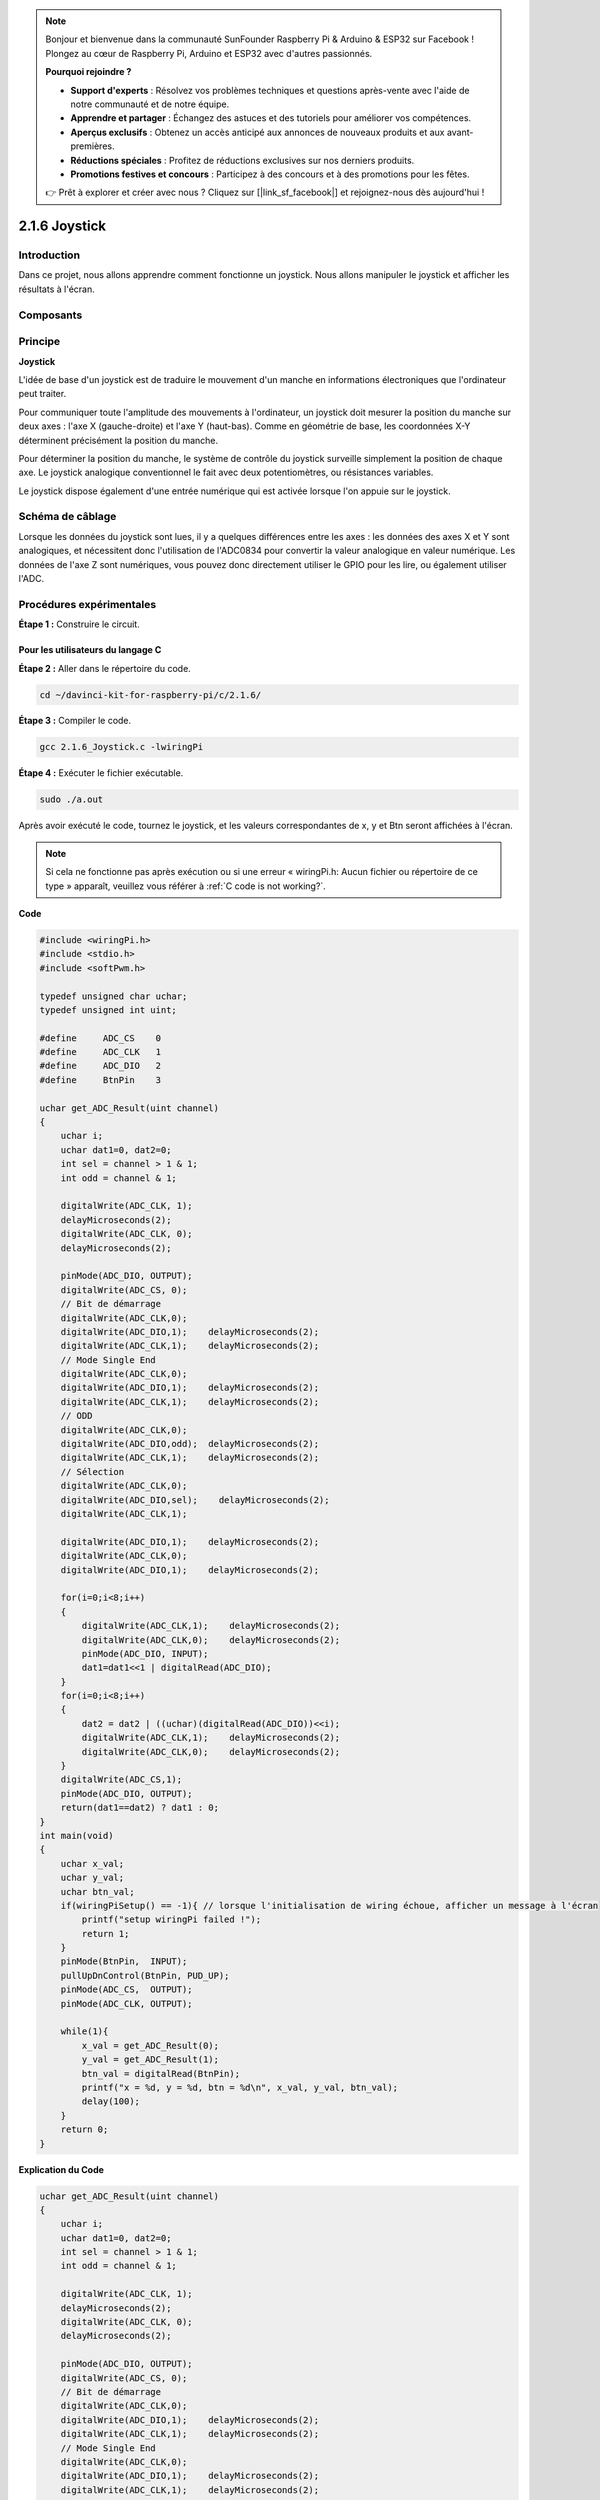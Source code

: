 .. note::

    Bonjour et bienvenue dans la communauté SunFounder Raspberry Pi & Arduino & ESP32 sur Facebook ! Plongez au cœur de Raspberry Pi, Arduino et ESP32 avec d'autres passionnés.

    **Pourquoi rejoindre ?**

    - **Support d'experts** : Résolvez vos problèmes techniques et questions après-vente avec l'aide de notre communauté et de notre équipe.
    - **Apprendre et partager** : Échangez des astuces et des tutoriels pour améliorer vos compétences.
    - **Aperçus exclusifs** : Obtenez un accès anticipé aux annonces de nouveaux produits et aux avant-premières.
    - **Réductions spéciales** : Profitez de réductions exclusives sur nos derniers produits.
    - **Promotions festives et concours** : Participez à des concours et à des promotions pour les fêtes.

    👉 Prêt à explorer et créer avec nous ? Cliquez sur [|link_sf_facebook|] et rejoignez-nous dès aujourd'hui !

2.1.6 Joystick
=================

Introduction
---------------

Dans ce projet, nous allons apprendre comment fonctionne un joystick. 
Nous allons manipuler le joystick et afficher les résultats à l'écran.

Composants
---------------

.. image:: img/image317.png


Principe
-----------

**Joystick**

L'idée de base d'un joystick est de traduire le mouvement d'un manche en 
informations électroniques que l'ordinateur peut traiter.

Pour communiquer toute l'amplitude des mouvements à l'ordinateur, un joystick 
doit mesurer la position du manche sur deux axes : l'axe X (gauche-droite) et 
l'axe Y (haut-bas). Comme en géométrie de base, les coordonnées X-Y déterminent 
précisément la position du manche.

Pour déterminer la position du manche, le système de contrôle du joystick surveille 
simplement la position de chaque axe. Le joystick analogique conventionnel le fait 
avec deux potentiomètres, ou résistances variables.

Le joystick dispose également d'une entrée numérique qui est activée lorsque l'on 
appuie sur le joystick.

.. image:: img/image318.png

Schéma de câblage
--------------------

Lorsque les données du joystick sont lues, il y a quelques différences entre les axes : 
les données des axes X et Y sont analogiques, et nécessitent donc l'utilisation de 
l'ADC0834 pour convertir la valeur analogique en valeur numérique. Les données de 
l'axe Z sont numériques, vous pouvez donc directement utiliser le GPIO pour les lire, 
ou également utiliser l'ADC.

.. image:: img/image319.png

.. image:: img/image320.png


Procédures expérimentales
---------------------------

**Étape 1 :** Construire le circuit.

.. image:: img/image193.png
    :width: 800


Pour les utilisateurs du langage C
^^^^^^^^^^^^^^^^^^^^^^^^^^^^^^^^^^^^^^^

**Étape 2 :** Aller dans le répertoire du code.

.. raw:: html

   <run></run>

.. code-block::

    cd ~/davinci-kit-for-raspberry-pi/c/2.1.6/

**Étape 3 :** Compiler le code.

.. raw:: html

   <run></run>

.. code-block::

    gcc 2.1.6_Joystick.c -lwiringPi

**Étape 4 :** Exécuter le fichier exécutable.

.. raw:: html

   <run></run>

.. code-block::

    sudo ./a.out

Après avoir exécuté le code, tournez le joystick, et les valeurs correspondantes 
de x, y et Btn seront affichées à l'écran.

.. note::

    Si cela ne fonctionne pas après exécution ou si une erreur « wiringPi.h: Aucun fichier ou répertoire de ce type » apparaît, veuillez vous référer à :ref:`C code is not working?`.
**Code**

.. code-block:: c

    #include <wiringPi.h>
    #include <stdio.h>
    #include <softPwm.h>

    typedef unsigned char uchar;
    typedef unsigned int uint;

    #define     ADC_CS    0
    #define     ADC_CLK   1
    #define     ADC_DIO   2
    #define     BtnPin    3

    uchar get_ADC_Result(uint channel)
    {
        uchar i;
        uchar dat1=0, dat2=0;
        int sel = channel > 1 & 1;
        int odd = channel & 1;

        digitalWrite(ADC_CLK, 1);
        delayMicroseconds(2);
        digitalWrite(ADC_CLK, 0);
        delayMicroseconds(2);

        pinMode(ADC_DIO, OUTPUT);
        digitalWrite(ADC_CS, 0);
        // Bit de démarrage
        digitalWrite(ADC_CLK,0);
        digitalWrite(ADC_DIO,1);    delayMicroseconds(2);
        digitalWrite(ADC_CLK,1);    delayMicroseconds(2);
        // Mode Single End
        digitalWrite(ADC_CLK,0);
        digitalWrite(ADC_DIO,1);    delayMicroseconds(2);
        digitalWrite(ADC_CLK,1);    delayMicroseconds(2);
        // ODD
        digitalWrite(ADC_CLK,0);
        digitalWrite(ADC_DIO,odd);  delayMicroseconds(2);
        digitalWrite(ADC_CLK,1);    delayMicroseconds(2);
        // Sélection
        digitalWrite(ADC_CLK,0);
        digitalWrite(ADC_DIO,sel);    delayMicroseconds(2);
        digitalWrite(ADC_CLK,1);
        
        digitalWrite(ADC_DIO,1);    delayMicroseconds(2);
        digitalWrite(ADC_CLK,0);
        digitalWrite(ADC_DIO,1);    delayMicroseconds(2);
        
        for(i=0;i<8;i++)
        {
            digitalWrite(ADC_CLK,1);    delayMicroseconds(2);
            digitalWrite(ADC_CLK,0);    delayMicroseconds(2);
            pinMode(ADC_DIO, INPUT);
            dat1=dat1<<1 | digitalRead(ADC_DIO);
        }
        for(i=0;i<8;i++)
        {
            dat2 = dat2 | ((uchar)(digitalRead(ADC_DIO))<<i);
            digitalWrite(ADC_CLK,1);    delayMicroseconds(2);
            digitalWrite(ADC_CLK,0);    delayMicroseconds(2);
        }
        digitalWrite(ADC_CS,1);
        pinMode(ADC_DIO, OUTPUT);
        return(dat1==dat2) ? dat1 : 0;
    }
    int main(void)
    {
        uchar x_val;
        uchar y_val;
        uchar btn_val;
        if(wiringPiSetup() == -1){ // lorsque l'initialisation de wiring échoue, afficher un message à l'écran
            printf("setup wiringPi failed !");
            return 1;
        }
        pinMode(BtnPin,  INPUT);
        pullUpDnControl(BtnPin, PUD_UP);
        pinMode(ADC_CS,  OUTPUT);
        pinMode(ADC_CLK, OUTPUT);

        while(1){
            x_val = get_ADC_Result(0);
            y_val = get_ADC_Result(1);
            btn_val = digitalRead(BtnPin);
            printf("x = %d, y = %d, btn = %d\n", x_val, y_val, btn_val);
            delay(100);
        }
        return 0;
    }
**Explication du Code**

.. code-block:: c

    uchar get_ADC_Result(uint channel)
    {
        uchar i;
        uchar dat1=0, dat2=0;
        int sel = channel > 1 & 1;
        int odd = channel & 1;

        digitalWrite(ADC_CLK, 1);
        delayMicroseconds(2);
        digitalWrite(ADC_CLK, 0);
        delayMicroseconds(2);

        pinMode(ADC_DIO, OUTPUT);
        digitalWrite(ADC_CS, 0);
        // Bit de démarrage
        digitalWrite(ADC_CLK,0);
        digitalWrite(ADC_DIO,1);    delayMicroseconds(2);
        digitalWrite(ADC_CLK,1);    delayMicroseconds(2);
        // Mode Single End
        digitalWrite(ADC_CLK,0);
        digitalWrite(ADC_DIO,1);    delayMicroseconds(2);
        digitalWrite(ADC_CLK,1);    delayMicroseconds(2);
        ......

Le processus de fonctionnement de cette fonction est détaillé dans la section 2.1.4 Potentiomètre.

.. code-block:: c

    while(1){
            x_val = get_ADC_Result(0);
            y_val = get_ADC_Result(1);
            btn_val = digitalRead(BtnPin);
            printf("x = %d, y = %d, btn = %d\n", x_val, y_val, btn_val);
            delay(100);
        }

Les broches VRX et VRY du joystick sont connectées respectivement aux canaux 
CH0 et CH1 de l'ADC0834. La fonction getResult() est donc appelée pour lire 
les valeurs de CH0 et CH1, qui sont ensuite stockées dans les variables x_val 
et y_val. De plus, la valeur de SW du joystick est lue et stockée dans la 
variable btn_val. Enfin, les valeurs de x_val, y_val et btn_val sont imprimées 
à l'écran grâce à la fonction print().

Pour les utilisateurs Python
^^^^^^^^^^^^^^^^^^^^^^^^^^^^^^^^^^^^^

**Étape 2 :** Accédez au dossier du code.

.. raw:: html

   <run></run>

.. code-block::

    cd ~/davinci-kit-for-raspberry-pi/python/

**Étape 3 :** Exécutez.

.. raw:: html

   <run></run>

.. code-block::

    sudo python3 2.1.6_Joystick.py

Après l'exécution du code, tournez le joystick, puis les valeurs correspondantes 
de x, y, Btn s'affichent à l'écran.


**Code**

.. note::

    Vous pouvez **Modifier/Réinitialiser/Copier/Exécuter/Arrêter** le code ci-dessous. Mais avant cela, vous devez accéder au chemin du code source tel que ``davinci-kit-for-raspberry-pi/python``.
    
.. raw:: html

    <run></run>

.. code-block:: python

    import RPi.GPIO as GPIO
    import ADC0834
    import time

    BtnPin = 22

    def setup():
        # Configure les modes GPIO en mode BCM
        GPIO.setmode(GPIO.BCM)
        GPIO.setup(BtnPin, GPIO.IN, pull_up_down=GPIO.PUD_UP)
        ADC0834.setup()

    def destroy():
        # Libère les ressources
        GPIO.cleanup()

    def loop():
        while True:
            x_val = ADC0834.getResult(0)
            y_val = ADC0834.getResult(1)
            Btn_val = GPIO.input(BtnPin)
            print ('X: %d  Y: %d  Btn: %d' % (x_val, y_val, Btn_val))
            time.sleep(0.2)

    if __name__ == '__main__':
        setup()
        try:
            loop()
        except KeyboardInterrupt: # Lorsque 'Ctrl+C' est pressé, le programme destroy() sera exécuté.
            destroy()

**Explication du Code**

.. code-block:: python

    def loop():
        while True:
            x_val = ADC0834.getResult(0)
            y_val = ADC0834.getResult(1)
            Btn_val = GPIO.input(BtnPin)
            print ('X: %d  Y: %d  Btn: %d' % (x_val, y_val, Btn_val))
            time.sleep(0.2)

Les broches VRX et VRY du joystick sont connectées respectivement aux canaux CH0 et 
CH1 de l'ADC0834. La fonction getResult() est donc appelée pour lire les valeurs de 
CH0 et CH1. Ces valeurs sont ensuite stockées dans les variables x_val et y_val. 
De plus, la valeur de SW du joystick est lue et stockée dans la variable btn_val. 
Enfin, les valeurs de x_val, y_val et btn_val sont imprimées à l'écran avec la fonction print().

Image du phénomène
---------------------

.. image:: img/image194.jpeg

